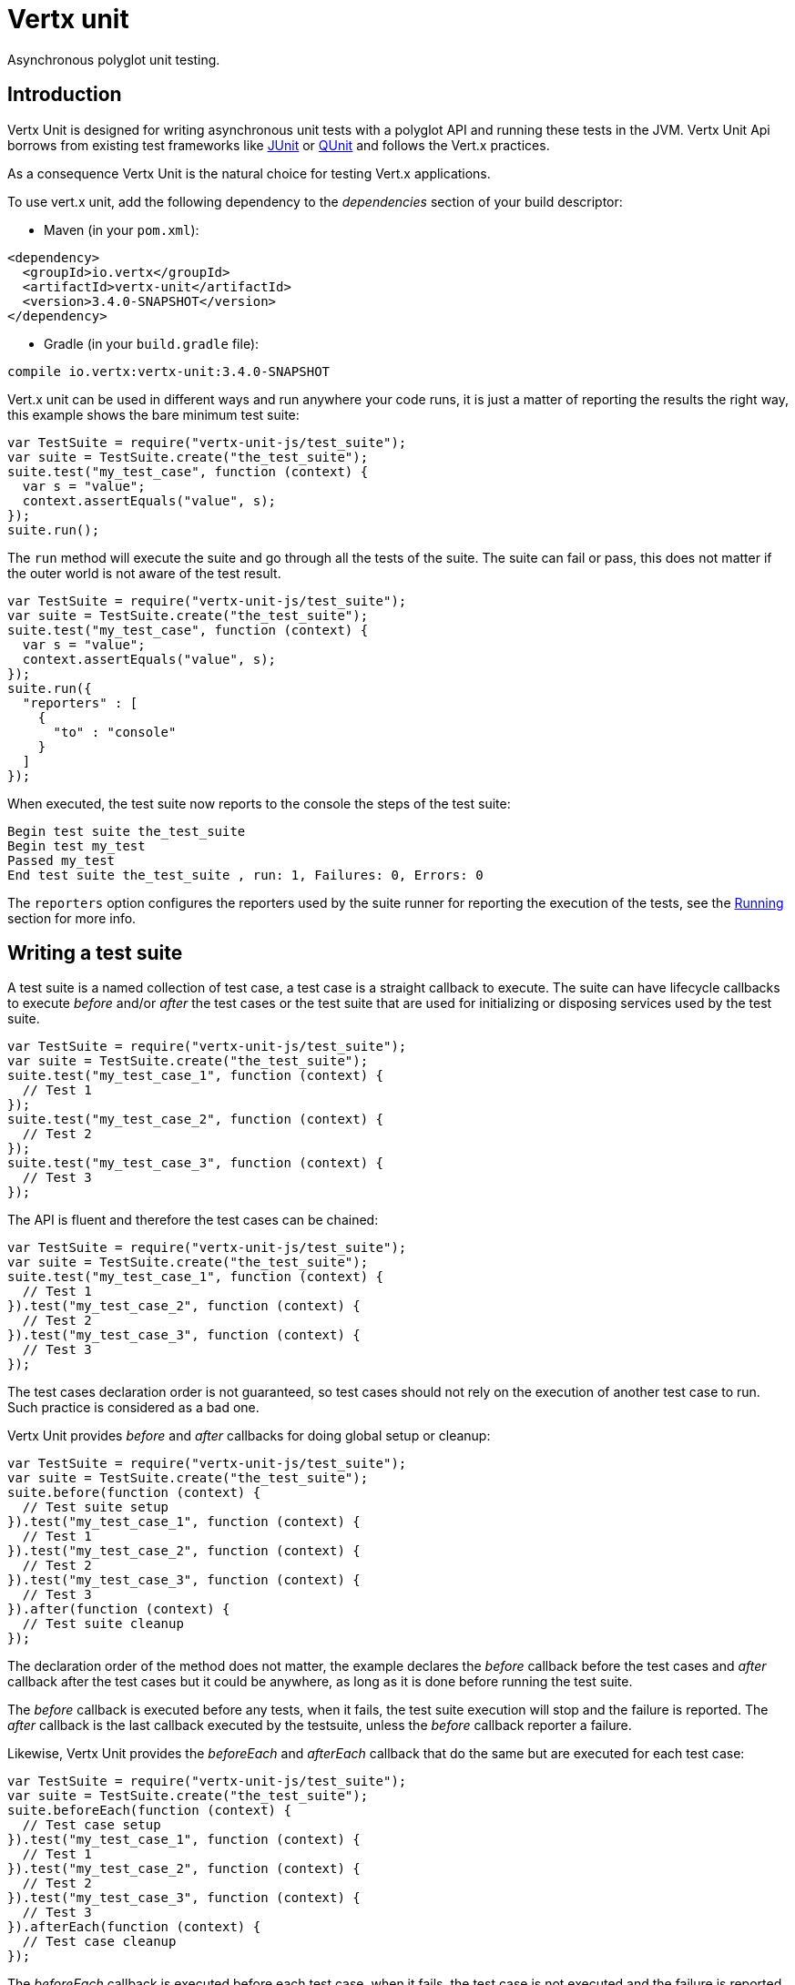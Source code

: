 = Vertx unit

Asynchronous polyglot unit testing.

== Introduction

Vertx Unit is designed for writing asynchronous unit tests with a polyglot API and running these tests
in the JVM. Vertx Unit Api borrows from existing test frameworks like http://junit.org[JUnit] or http://qunitjs.com[QUnit]
and follows the Vert.x practices.

As a consequence Vertx Unit is the natural choice for testing Vert.x applications.

To use vert.x unit, add the following dependency to the _dependencies_ section of your build descriptor:

* Maven (in your `pom.xml`):

[source,xml,subs="+attributes"]
----
<dependency>
  <groupId>io.vertx</groupId>
  <artifactId>vertx-unit</artifactId>
  <version>3.4.0-SNAPSHOT</version>
</dependency>
----

* Gradle (in your `build.gradle` file):

[source,groovy,subs="+attributes"]
----
compile io.vertx:vertx-unit:3.4.0-SNAPSHOT
----

Vert.x unit can be used in different ways and run anywhere your code runs, it is just a matter of reporting
the results the right way, this example shows the bare minimum test suite:

[source,js]
----
var TestSuite = require("vertx-unit-js/test_suite");
var suite = TestSuite.create("the_test_suite");
suite.test("my_test_case", function (context) {
  var s = "value";
  context.assertEquals("value", s);
});
suite.run();

----

The `run` method will execute the suite and go through all the
tests of the suite. The suite can fail or pass, this does not matter if the outer world is not aware
of the test result.

[source,js]
----
var TestSuite = require("vertx-unit-js/test_suite");
var suite = TestSuite.create("the_test_suite");
suite.test("my_test_case", function (context) {
  var s = "value";
  context.assertEquals("value", s);
});
suite.run({
  "reporters" : [
    {
      "to" : "console"
    }
  ]
});

----

When executed, the test suite now reports to the console the steps of the test suite:

----
Begin test suite the_test_suite
Begin test my_test
Passed my_test
End test suite the_test_suite , run: 1, Failures: 0, Errors: 0
----

The `reporters` option configures the reporters used by the suite runner for reporting the execution
of the tests, see the <<reporting>> section for more info.

== Writing a test suite

A test suite is a named collection of test case, a test case is a straight callback to execute. The suite can
have lifecycle callbacks to execute _before_ and/or _after_ the test cases or the test suite that are used for
initializing or disposing services used by the test suite.

[source,js]
----
var TestSuite = require("vertx-unit-js/test_suite");
var suite = TestSuite.create("the_test_suite");
suite.test("my_test_case_1", function (context) {
  // Test 1
});
suite.test("my_test_case_2", function (context) {
  // Test 2
});
suite.test("my_test_case_3", function (context) {
  // Test 3
});

----

The API is fluent and therefore the test cases can be chained:

[source,js]
----
var TestSuite = require("vertx-unit-js/test_suite");
var suite = TestSuite.create("the_test_suite");
suite.test("my_test_case_1", function (context) {
  // Test 1
}).test("my_test_case_2", function (context) {
  // Test 2
}).test("my_test_case_3", function (context) {
  // Test 3
});

----

The test cases declaration order is not guaranteed, so test cases should not rely on the execution of
another test case to run. Such practice is considered as a bad one.

Vertx Unit provides _before_ and _after_ callbacks for doing global setup or cleanup:

[source,js]
----
var TestSuite = require("vertx-unit-js/test_suite");
var suite = TestSuite.create("the_test_suite");
suite.before(function (context) {
  // Test suite setup
}).test("my_test_case_1", function (context) {
  // Test 1
}).test("my_test_case_2", function (context) {
  // Test 2
}).test("my_test_case_3", function (context) {
  // Test 3
}).after(function (context) {
  // Test suite cleanup
});

----

The declaration order of the method does not matter, the example declares the _before_ callback before
the test cases and _after_ callback after the test cases but it could be anywhere, as long as it is done before
running the test suite.

The _before_ callback is executed before any tests, when it fails, the test suite execution will stop and the
failure is reported. The _after_ callback is the last callback executed by the testsuite, unless
the _before_ callback reporter a failure.

Likewise, Vertx Unit provides the _beforeEach_ and _afterEach_ callback that do the same but are executed
for each test case:

[source,js]
----
var TestSuite = require("vertx-unit-js/test_suite");
var suite = TestSuite.create("the_test_suite");
suite.beforeEach(function (context) {
  // Test case setup
}).test("my_test_case_1", function (context) {
  // Test 1
}).test("my_test_case_2", function (context) {
  // Test 2
}).test("my_test_case_3", function (context) {
  // Test 3
}).afterEach(function (context) {
  // Test case cleanup
});

----

The _beforeEach_ callback is executed before each test case, when it fails, the test case is not executed and the
failure is reported. The _afterEach_ callback is the executed just after the test case callback, unless
the _beforeEach_ callback reported a failure.

== Asserting

Vertx Unit provides the `link:../../jsdoc/module-vertx-unit-js_test_context-TestContext.html[TestContext]` object for doing assertions in test cases. The _context_
object provides the usual methods when dealing with assertions.

=== assertEquals

Assert two objects are equals, works for _basic_ types or _json_ types.

[source,js]
----
suite.test("my_test_case", function (context) {
  context.assertEquals(10, callbackCount);
});

----

There is also an overloaded version for providing a message:

[source,js]
----
suite.test("my_test_case", function (context) {
  context.assertEquals(10, callbackCount, "Should have been 10 instead of " + callbackCount);
});

----

Usually each assertion provides an overloaded version.

=== assertNotEquals

The counter part of _assertEquals_.

[source,js]
----
suite.test("my_test_case", function (context) {
  context.assertNotEquals(10, callbackCount);
});

----

=== assertNull

Assert an object is null, works for _basic_ types or _json_ types.

[source,js]
----
suite.test("my_test_case", function (context) {
  context.assertNull(null);
});

----

=== assertNotNull

The counter part of _assertNull_.

[source,js]
----
suite.test("my_test_case", function (context) {
  context.assertNotNull("not null!");
});

----

=== assertInRange

The `link:../../jsdoc/module-vertx-unit-js_test_context-TestContext.html#assertInRange[assertInRange]` targets real numbers.

----
suite.test("my_test_case", function (context) {

  // Assert that 0.1 is equals to 0.2 +/- 0.5

  context.assertInRange(0.1, 0.2, 0.5);
});

----

=== assertTrue and assertFalse

Asserts the value of a boolean expression.

[source,js]
----
suite.test("my_test_case", function (context) {
  context.assertTrue(var);
  context.assertFalse(value > 10);
});

----

=== Failing

Last but not least, _test_ provides a _fail_ method that will throw an assertion error:

[source,js]
----
suite.test("my_test_case", function (context) {
  context.fail("That should never happen");
  // Following statements won't be executed
});

----

The failure can either be a _string_ as seen previously or an _error_. The _error_ object depends
on the target language, for Java or Groovy it can be any class extending _Throwable- , for
JavaScript it is an _error_, for Ruby it is an _Exception_.

== Asynchronous testing

The previous examples supposed that test cases were terminated after their respective callbacks, this is the
default behavior of a test case callback. Often it is desirable to terminate the test after the test case
callback, for instance:

.The Async object asynchronously completes the test case
[source,js]
----
suite.test("my_test_case", function (context) {
  var async = context.async();
  eventBus.consumer("the-address", function (msg) {
    // <2>
    async.complete();
  });
  // <1>
});

----
<1> The callback exits but the test case is not terminated
<2> The event callback from the bus terminates the test

Creating an `link:../../jsdoc/module-vertx-unit-js_async-Async.html[Async]` object with the `link:../../jsdoc/module-vertx-unit-js_test_context-TestContext.html#async[async]` method marks the
executed test case as non terminated. The test case terminates when the `link:../../jsdoc/module-vertx-unit-js_async-Async.html#complete[complete]`
method is invoked.

NOTE: When the `complete` callback is not invoked, the test case fails after a certain timeout.

Several `Async` objects can be created during the same test case, all of them must be _completed_ to terminate
the test.

.Several Async objects provide coordination
[source,js]
----
suite.test("my_test_case", function (context) {

  var async1 = context.async();
  var client = vertx.createHttpClient();
  var req = client.get(8080, "localhost", "/");
  req.exceptionHandler(function (err) {
    context.fail(err.getMessage());
  });
  req.handler(function (resp) {
    context.assertEquals(200, resp.statusCode());
    async1.complete();
  });
  req.end();

  var async2 = context.async();
  vertx.eventBus().consumer("the-address", function (msg) {
    async2.complete();
  });
});

----

Async objects can also be used in _before_ or _after_ callbacks, it can be very convenient in a _before_ callback
to implement a setup that depends on one or several asynchronous results:

.Async starts an http server before test cases
[source,js]
----
suite.before(function (context) {
  var async = context.async();
  var server = vertx.createHttpServer();
  server.requestHandler(requestHandler);
  server.listen(8080, function (ar, ar_err) {
    context.assertTrue(ar_err == null);
    async.complete();
  });
});

----

It is possible to wait until the completion of a specific `link:../../jsdoc/module-vertx-unit-js_async-Async.html[Async]`, similar
to Java's count-down latch:

.Wait for completion
[source, js]
----
var async = context.async();
var server = vertx.createHttpServer();
server.requestHandler(requestHandler);
server.listen(8080, function (ar, ar_err) {
  context.assertTrue(ar_err == null);
  async.complete();
});

// Wait until completion
async.awaitSuccess();

// Do something else

----

WARNING: this should not be executed from the event loop!

Async can also be created with an initial count value, it completes when the count-down reaches
zero using `link:../../jsdoc/module-vertx-unit-js_async-Async.html#countDown[countDown]`:

.Wait until the complete count-down reaches zero
[source, js]
----
var async = context.async(2);
var server = vertx.createHttpServer();
server.requestHandler(requestHandler);
server.listen(8080, function (ar, ar_err) {
  context.assertTrue(ar_err == null);
  async.countDown();
});

vertx.setTimer(1000, function (id) {
  async.complete();
});

// Wait until completion of the timer and the http request
async.awaitSuccess();

// Do something else

----

Calling `complete()` on an async completes the async as usual, it actually sets the value to `0`.

== Asynchronous assertions

`link:../../jsdoc/module-vertx-unit-js_test_context-TestContext.html[TestContext]` provides useful methods that provides powerful constructs for async testing:

The `link:../../jsdoc/module-vertx-unit-js_test_context-TestContext.html#asyncAssertSuccess[asyncAssertSuccess]` method returns an `Handler<AsyncResult<T>>`
instance that acts like `link:../../jsdoc/module-vertx-unit-js_async-Async.html[Async]`, resolving the `Async` on success and failing the test
on failure with the failure cause.

[source,java]
----
Async async = context.async();
vertx.deployVerticle("my.verticle", ar -> {
  if (ar.succeeded()) {
    async.complete();
  } else {
    context.fail(ar.cause());
  }
});

// Can be replaced by

vertx.deployVerticle("my.verticle", context.asyncAssertSuccess());
----

The `link:../../jsdoc/module-vertx-unit-js_test_context-TestContext.html#asyncAssertSuccess[asyncAssertSuccess]` method returns an `Handler<AsyncResult<T>>`
instance that acts like `link:../../jsdoc/module-vertx-unit-js_async-Async.html[Async]`, invoking the delegating `Handler<T>` on success
and failing the test on failure with the failure cause.

[source,java]
----
AtomicBoolean started = new AtomicBoolean();
Async async = context.async();
vertx.deployVerticle(new AbstractVerticle() {
  public void start() throws Exception {
    started.set(true);
  }
}, ar -> {
  if (ar.succeeded()) {
    context.assertTrue(started.get());
    async.complete();
  } else {
    context.fail(ar.cause());
  }
});

// Can be replaced by

vertx.deployVerticle("my.verticle", context.asyncAssertSuccess(id -> {
  context.assertTrue(started.get());
}));
----

The async is completed when the `Handler` exits, unless new asyncs were created during the invocation, which
can be handy to _chain_ asynchronous behaviors:

[source,java]
----
Async async = context.async();
vertx.deployVerticle("my.verticle", ar1 -> {
  if (ar1.succeeded()) {
    vertx.deployVerticle("my.otherverticle", ar2 -> {
      if (ar2.succeeded()) {
        async.complete();
      } else {
        context.fail(ar2.cause());
      }
    });
  } else {
    context.fail(ar1.cause());
  }
});

// Can be replaced by

vertx.deployVerticle("my.verticle", context.asyncAssertSuccess(id ->
        vertx.deployVerticle("my_otherverticle", context.asyncAssertSuccess())
));
----

The `link:../../jsdoc/module-vertx-unit-js_test_context-TestContext.html#asyncAssertFailure[asyncAssertFailure]` method returns an `Handler<AsyncResult<T>>`
instance that acts like `link:../../jsdoc/module-vertx-unit-js_async-Async.html[Async]`, resolving the `Async` on failure and failing the test
on success.

[source,java]
----
Async async = context.async();
vertx.deployVerticle("my.verticle", ar -> {
  if (ar.succeeded()) {
    context.fail();
  } else {
    async.complete();
  }
});

// Can be replaced by

vertx.deployVerticle("my.verticle", context.asyncAssertFailure());
----

The `link:../../jsdoc/module-vertx-unit-js_test_context-TestContext.html#asyncAssertFailure[asyncAssertFailure]` method returns an `Handler<AsyncResult<T>>`
instance that acts like `link:../../jsdoc/module-vertx-unit-js_async-Async.html[Async]`, invoking the delegating `Handler<Throwable>` on
failure and failing the test on success.

[source,java]
----
Async async = context.async();
vertx.deployVerticle("my.verticle", ar -> {
  if (ar.succeeded()) {
    context.fail();
  } else {
    context.assertTrue(ar.cause() instanceof IllegalArgumentException);
    async.complete();
  }
});

// Can be replaced by

vertx.deployVerticle("my.verticle", context.asyncAssertFailure(cause -> {
  context.assertTrue(cause instanceof IllegalArgumentException);
}));
----

The async is completed when the `Handler` exits, unless new asyncs were created during the invocation.

== Repeating test

When a test fails randomly or not often, for instance a race condition, it is convenient to run the same
test multiple times to increase the failure likelihood of the test.

.Repeating a test
[source,js]
----
var TestSuite = require("vertx-unit-js/test_suite");
TestSuite.create("my_suite").test("my_test", 1000, function (context) {
  // This will be executed 1000 times
});

----

When declared, _beforeEach_ and _afterEach_ callbacks will be executed as many times as the test is executed.

NOTE: test repetition are executed sequentially

== Sharing objects

The `link:../../jsdoc/module-vertx-unit-js_test_context-TestContext.html[TestContext]` has `get`/`put`/`remove` operations for sharing state between callbacks.

Any object added during the _before_ callback is available in any other callbacks. Each test case will operate on
a copy of the shared state, so updates will only be visible for a test case.

.Sharing state between callbacks
[source,js]
----
var TestSuite = require("vertx-unit-js/test_suite");
TestSuite.create("my_suite").before(function (context) {

  // host is available for all test cases
  context.put("host", "localhost");

}).beforeEach(function (context) {

  // Generate a random port for each test
  var port = helper.randomPort();

  // Get host
  var host = context.get("host");

  // Setup server
  var async = context.async();
  var server = vertx.createHttpServer();
  server.requestHandler(function (req) {
    req.response().setStatusCode(200).end();
  });
  server.listen(port, host, function (ar, ar_err) {
    context.assertTrue(ar_err == null);
    context.put("port", port);
    async.complete();
  });

}).test("my_test", function (context) {

  // Get the shared state
  var port = context.get("port");
  var host = context.get("host");

  // Do request
  var client = vertx.createHttpClient();
  var req = client.get(port, host, "/resource");
  var async = context.async();
  req.handler(function (resp) {
    context.assertEquals(200, resp.statusCode());
    async.complete();
  });
  req.end();
});

----

WARNING: sharing any object is only supported in Java, other languages can share only basic or json types.
Other objects should be shared using the features of that language.

[[reporting]]
== Running

When a test suite is created, it won't be executed until the `link:../../jsdoc/module-vertx-unit-js_test_suite-TestSuite.html#run[run]` method
is called.

.Running a test suite
[source,js]
----
suite.run();

----

The test suite can also be run with a specified `link:../../jsdoc/module-vertx-js_vertx-Vertx.html[Vertx]` instance:

.Provides a Vertx instance to run the test suite
[source,js]
----
suite.run(vertx);

----

When running with a `Vertx` instance, the test suite is executed using the Vertx event loop, see the <<eventloop>>
section for more details.

A test suite can be run with the Vert.x Command Line Interface with the `vertx test` command:

.Running a test suite with the Vert.x CLI
[source]
----
> vertx test the_test_suite.js
Begin test suite the_test_suite
Succeeded in deploying verticle
Begin test my_test_case
Passed my_test_case
End test suite my_suite , run: 1, Failures: 0, Errors: 0
----

Such test suite just need to be executed via the `link:../../jsdoc/module-vertx-unit-js_test_suite-TestSuite.html#run[run]` command, the
`vertx test` command takes care of configuring reporting, timeout, etc..., pretty much like in this
example:

[source,js]
----
var TestSuite = require("vertx-unit-js/test_suite");
var suite = TestSuite.create("the_test_suite");
suite.test("my_test_case", function (context) {
  var s = "value";
  context.assertEquals("value", s);
});
suite.run();

----

The `vertx test` command extends the `vertx run` command. The exit behavior of the JVM is changed
the JVM exits when the test suite is executed and a return value is provided indicating the tests
success (0) or failure (1).

NOTE: several test suites can executed in the same verticle, Vert.x Unit waits until completion of
all suite executed.

=== Test suite completion

No assumptions can be made about when the test suite will be completed, and if some code needs to be executed
after the test suite, it should either be in the test suite _after_ callback or as callback of the
`link:../../jsdoc/module-vertx-unit-js_completion-Completion.html[Completion]`:

.Test suite execution callback
[source,js]
----
var completion = suite.run(vertx);

// Simple completion callback
completion.handler(function (ar, ar_err) {
  if (ar_err == null) {
    console.log("Test suite passed!");
  } else {
    console.log("Test suite failed:");
    ar_err.printStackTrace();
  }
});

----

The `link:../../jsdoc/module-vertx-unit-js_completion-Completion.html[Completion]` object provides also a `link:../../jsdoc/module-vertx-unit-js_completion-Completion.html#resolve[resolve]` method that
takes a `Future` object, this `Future` will be notified of the test suite execution:

.Resolving the start Future with the test suite
[source,js]
----
var completion = suite.run();

// When the suite completes, the future is resolved
completion.resolve(startFuture);

----

This allow to easily create a _test_ verticle whose deployment is the test suite execution, allowing the
code that deploys it to be easily aware of the success or failure.

The completion object can also be used like a latch to block until the test suite completes. This should
be used when the thread running the test suite is not the same than the current thread:

.Blocking until the test suite completes
[source,js]
----
var completion = suite.run();

// Wait until the test suite completes
completion.await();

----

The `await` throws an exception when the thread is interrupted or a timeout is fired.

The `link:../../jsdoc/module-vertx-unit-js_completion-Completion.html#awaitSuccess[awaitSuccess]` is a variation that throws an exception when
the test suite fails.

.Blocking until the test suite succeeds
[source,js]
----
var completion = suite.run();

// Wait until the test suite succeeds otherwise throw an exception
completion.awaitSuccess();

----

=== Time out

Each test case of a test suite must execute before a certain timeout is reached. The default timeout is
of _2 minutes_, it can be changed using _test options_:

.Setting the test suite timeout
[source,js]
----
var options = {
  "timeout" : 10000
};

// Run with a 10 seconds time out
suite.run(options);

----

[[event_loop]]
=== Event loop

Vertx Unit execution is a list of tasks to execute, the execution of each task is driven by the completion
of the previous task. These tasks should leverage Vert.x event loop when possible but that depends on the
current execution context (i.e the test suite is executed in a `main` or embedded in a `Verticle`) and
wether or not a `Vertx` instance is configured.

The `link:../dataobjects.html#TestOptions#setUseEventLoop[useEventLoop]` configures the usage of the event
loop:

.Event loop usage
|===
| | useEventLoop:null | useEventLoop:true | useEventLoop:false

| `Vertx` instance
| use vertx event loop
| use vertx event loop
| force no event loop

| in a `Verticle`
| use current event loop
| use current event loop
| force no event loop

| in a _main_
| use no event loop
| raise an error
| use no event loop

|===

The default `useEventLoop` value is `null`, that means that it will uses an event loop when possible and fallback
to no event loop when no one is available.

== Reporting

Reporting is an important piece of a test suite, Vertx Unit can be configured to run with different kind
of reporters.

By default no reporter is configured, when running a test suite, _test options_ can be provided to
configure one or several:

.Using the console reporter and as a junit xml file
[source,js]
----

// Report to console
var consoleReport = {
  "to" : "console"
};

// Report junit files to the current directory
var junitReport = {
  "to" : "file:.",
  "format" : "junit"
};

suite.run({
  "reporters" : [
    consoleReport,
    junitReport
  ]
});

----

=== Console reporting

Reports to the JVM `System.out` and `System.err`:

to::
_console_
format::
_simple_ or _junit_

=== File reporting

Reports to a file, a `Vertx` instance must be provided:

to::
_file_ `:` _dir name_
format::
_simple_ or _junit_
example::
`file:.`

The file reporter will create files in the configured directory, the files will be named after the
test suite name executed and the format (i.e _simple_ creates _txt_ files and _junit_ creates _xml_
files).

=== Log reporting

Reports to a logger, a `Vertx` instance must be provided:

to::
_log_ `:` _logger name_
example::
`log:mylogger`

=== Event bus reporting

Reports events to the event bus, a `Vertx` instance must be provided:

to::
_bus_ `:` _event bus address_
example::
`bus:the-address`

It allow to decouple the execution of the test suite from the reporting.

The messages sent over the event bus can be collected by the `link:../../jsdoc/module-vertx-unit-js_event_bus_collector-EventBusCollector.html[EventBusCollector]`
and achieve custom reporting:

[source,js]
----
var EventBusCollector = require("vertx-unit-js/event_bus_collector");
var collector = EventBusCollector.create(vertx, {
  "reporters" : [
    {
      "to" : "file:report.xml",
      "format" : "junit"
    }
  ]
});

collector.register("the-address");

----

== Vertx integration

By default, assertions and failures must be done on the `link:../../jsdoc/module-vertx-unit-js_test_context-TestContext.html[TestContext]` and throwing an
assertion error works only when called by Vert.x Unit:

[source,js]
----
suite.test("my_test_case", function (ctx) {

  // The failure will be reported by Vert.x Unit
  throw "it failed!";
});

----

In a regular Vert.x callback, the failure will be ignored:

[source,js]
----
suite.test("test-server", function (testContext) {
  var server = vertx.createHttpServer().requestHandler(function (req) {
    if (req.path() == "/somepath") {
      throw "Wrong path!";
    }
    req.response().end();
  });
});

----

Since Vert.x 3.3, a global exception handler can be set to report the event loop uncaught exceptions:

[source,js]
----

suite.before(function (testContext) {

  // Report uncaught exceptions as Vert.x Unit failures
  vertx.exceptionHandler(testContext.exceptionHandler());
});

suite.test("test-server", function (testContext) {
  var server = vertx.createHttpServer().requestHandler(function (req) {
    if (req.path() == "/somepath") {
      throw "Wrong path!";
    }
    req.response().end();
  });
});

----

The exception handler is set during the _before_ phase, the `link:../../jsdoc/module-vertx-unit-js_test_context-TestContext.html[TestContext]` is shared
between each _before_, _test_ and _after_ phase. So the exception handler obtained during the _before_ phase
is correct.

== Junit integration

Although Vertx Unit is polyglot and not based on JUnit, it is possible to run a Vertx Unit test suite or a test case
from JUnit, allowing you to integrate your tests with JUnit and your build system or IDE.

.Run a Java class as a JUnit test suite
[source,java]
----
package examples.junit;

import io.vertx.ext.unit.TestContext;
import io.vertx.ext.unit.junit.VertxUnitRunner;
import org.junit.Test;
import org.junit.runner.RunWith;

@RunWith(VertxUnitRunner.class)
public class JUnitTestSuite {
  @Test
  public void testSomething(TestContext context) {
    context.assertFalse(false);
  }
}

----

The `VertxUnitRunner` uses the junit annotations for introspecting the class
and create a test suite after the class. The methods should declare a `link:../../jsdoc/module-vertx-unit-js_test_context-TestContext.html[TestContext]`
argument, if they don't it is fine too. However the `TestContext` is the only way to retrieve the associated
Vertx instance of perform asynchronous tests.

The JUnit integration is also available for the Groovy language with the `io.vertx.groovy.ext.unit.junit.VertxUnitRunner`
runner.

=== Running a test on a Vert.x context

By default the thread invoking the test methods is the JUnit thread. The `RunTestOnContext`
JUnit rule can be used to alter this behavior for running these test methods with a Vert.x event loop thread.

Thus there must be some care when state is shared between test methods and Vert.x handlers as they won't be
on the same thread, e.g incrementing a counter in a Vert.x handler and asserting the counter in the test method.
One way to solve this is to use proper synchronization, another is to execute test methods on a Vert.x context
that will be propagated to the created handlers.

For this purpose the `RunTestOnContext` rule needs a `link:../../jsdoc/module-vertx-js_vertx-Vertx.html[Vertx]`
instance. Such instance can be provided, otherwise the rule will manage an instance under the hood. Such
instance can be retrieved when the test is running, making this rule a way to manage a `link:../../jsdoc/module-vertx-js_vertx-Vertx.html[Vertx]`
instance as well.

.Run a Java class as a JUnit test suite
[source,java]
----
package examples.junit;

import io.vertx.core.Vertx;
import io.vertx.ext.unit.TestContext;
import io.vertx.ext.unit.junit.RunTestOnContext;
import io.vertx.ext.unit.junit.VertxUnitRunner;
import org.junit.Rule;
import org.junit.Test;
import org.junit.runner.RunWith;

@RunWith(VertxUnitRunner.class)
public class RunOnContextJUnitTestSuite {

  @Rule
  public RunTestOnContext rule = new RunTestOnContext();

  @Test
  public void testSomething(TestContext context) {
    // Use the underlying vertx instance
    Vertx vertx = rule.vertx();
  }
}

----

The rule can be annotated by `@Rule` or `@ClassRule`, the former manages a Vert.x instance
per test, the later a single Vert.x for the test methods of the class.

WARNING: keep in mind that you cannot block the event loop when using this rule. Usage of classes like
`CountDownLatch` or similar classes must be done with care.

=== Timeout

The Vert.x Unit 2 minutes timeout can be overriden with the `timeout` member of the `@Test` annotation:

.Configure the timeout at the test level
[source,java]
----
package examples.junit;


import io.vertx.ext.unit.TestContext;
import org.junit.Test;

public class JunitTestWithTimeout {

  @Test(timeout = 1000l)
  public void testSomething(TestContext context) {
    //...
  }

}

----

For a more global configuration, the `Timeout` rule can be used:

.Configure the timeout at the class level
[source,java]
----
package examples.junit;

import io.vertx.ext.unit.TestContext;
import io.vertx.ext.unit.junit.Timeout;
import io.vertx.ext.unit.junit.VertxUnitRunner;
import org.junit.Rule;
import org.junit.Test;
import org.junit.runner.RunWith;

@RunWith(VertxUnitRunner.class)
public class TimeoutTestSuite {

  @Rule
  public Timeout rule = Timeout.seconds(1);

  @Test
  public void testSomething(TestContext context) {
    //...
  }
}

----

NOTE: the `@Test` timeout overrides the the `Timeout` rule.

=== Parameterized tests

JUnit provides useful `Parameterized` tests, Vert.x Unit tests can be ran with this particular runner thanks to
the `VertxUnitRunnerWithParametersFactory`:

.Running a Vert.x Unit parameterized test
[source,java]
----
package examples.junit;

import io.vertx.ext.unit.TestContext;
import io.vertx.ext.unit.junit.VertxUnitRunnerWithParametersFactory;
import org.junit.Test;
import org.junit.runner.RunWith;
import org.junit.runners.Parameterized;

import java.util.Arrays;

@RunWith(Parameterized.class)
@Parameterized.UseParametersRunnerFactory(VertxUnitRunnerWithParametersFactory.class)
public class SimpleParameterizedTest {

  @Parameterized.Parameters
  public static Iterable<Integer> data() {
    return Arrays.asList(0, 1, 2);
  }

  public SimpleParameterizedTest(int value) {
    //...
  }

  @Test
  public void testSomething(TestContext context) {
    // Execute test with the current value
  }
}

----

Parameterized tests can also be done in Groovy with the `io.vertx.groovy.ext.unit.junit.VertxUnitRunnerWithParametersFactory`.

=== Repeating a test

When a test fails randomly or not often, for instance a race condition, it is convenient to run the same
test multiple times to increase the likelihood failure of the test.

With JUnit a test has to be annotated with `@Repeat` to be repeated. The test must
also define the `RepeatRule` among its rules.

.Repeating a test with JUnit
[source,js]
----
package examples.junit;

import io.vertx.ext.unit.TestContext;
import io.vertx.ext.unit.junit.Repeat;
import io.vertx.ext.unit.junit.RepeatRule;
import io.vertx.ext.unit.junit.VertxUnitRunner;
import org.junit.Rule;
import org.junit.Test;
import org.junit.runner.RunWith;

@RunWith(VertxUnitRunner.class)
public class RepeatingTest {

  @Rule
  public RepeatRule rule = new RepeatRule();

  @Repeat(1000)
  @Test
  public void testSomething(TestContext context) {
    // This will be executed 1000 times
  }
}

----

When declared, _before_ and _after_ life cycle will be executed as many times as the test is executed.

NOTE: test repetition are executed sequentially

== Java language integration

=== Test suite integration

The Java language provides classes and it is possible to create test suites directly from Java classes with the
following mapping rules:

The `testSuiteObject` argument methods are inspected and the public, non static methods
with `link:../../jsdoc/module-vertx-unit-js_test_context-TestContext.html[TestContext]` parameter are retained and mapped to a Vertx Unit test suite
via the method name:

* `before` : before callback
* `after` : after callback
* `beforeEach` : beforeEach callback
* `afterEach` : afterEach callback
*  when the name starts with _test_ : test case callback named after the method name

.Test suite written using a Java class
[source,java]
----
package examples.junit;

import io.vertx.ext.unit.TestContext;

public class MyTestSuite {

  public void testSomething(TestContext context) {
    context.assertFalse(false);
  }
}
----

This class can be turned into a Vertx test suite easily:

.Create a test suite from a Java object
[source,java]
----
TestSuite suite = TestSuite.create(new MyTestSuite());
----
